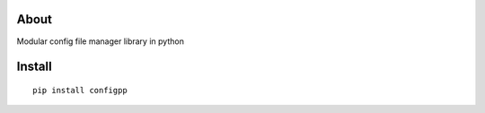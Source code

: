 .. image:: https://travis-ci.org/voidpp/configpp.svg?branch=master
    :target: https://travis-ci.org/voidpp/configpp

.. image:: https://img.shields.io/github/license/voidpp/configpp.svg
   :alt: GitHub license
   :target: https://github.com/voidpp/configpp/blob/master/LICENSE

About
-----
Modular config file manager library in python


Install
-------

::

 pip install configpp
